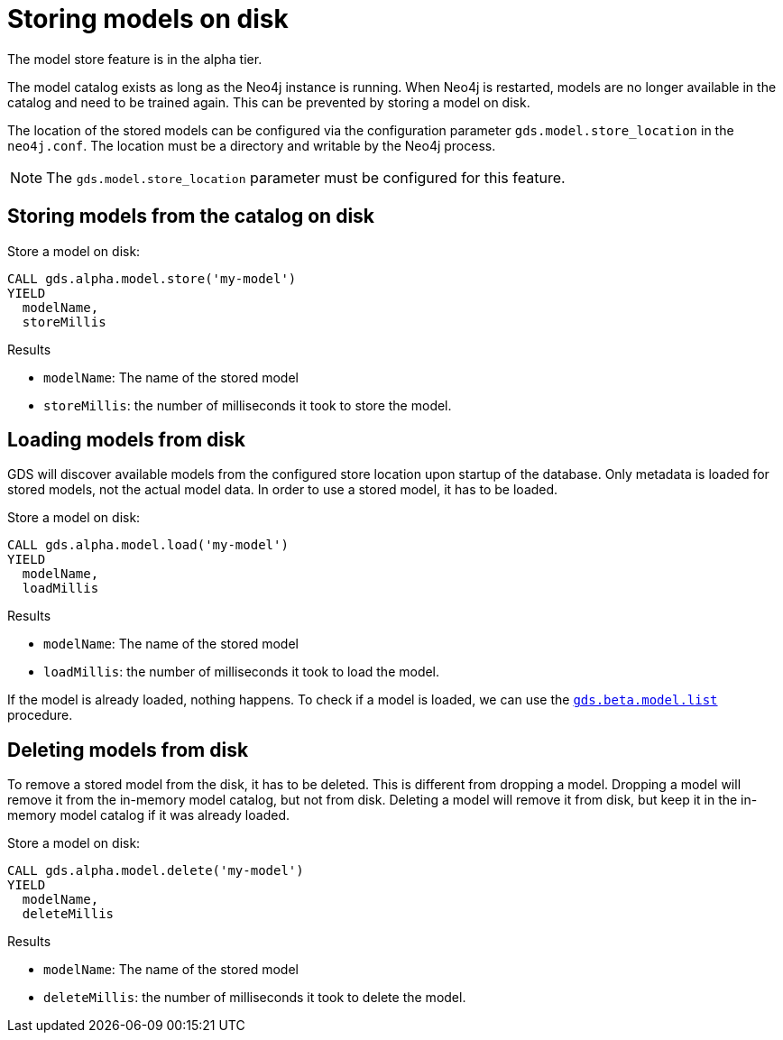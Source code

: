 [[model-catalog-store-ops]]
[.alpha]
= Storing models on disk

[.alpha-symbol]
[.tier-note]
The model store feature is in the alpha tier.

The model catalog exists as long as the Neo4j instance is running.
When Neo4j is restarted, models are no longer available in the catalog and need to be trained again.
This can be prevented by storing a model on disk.

The location of the stored models can be configured via the configuration parameter `gds.model.store_location` in the `neo4j.conf`.
The location must be a directory and writable by the Neo4j process.


[NOTE]
====
The `gds.model.store_location` parameter must be configured for this feature.
====

[[catalog-model-store]]
== Storing models from the catalog on disk

.Store a model on disk:
[source,cypher]
----
CALL gds.alpha.model.store('my-model')
YIELD
  modelName,
  storeMillis
----

.Results
* `modelName`: The name of the stored model
* `storeMillis`: the number of milliseconds it took to store the model.


[[catalog-model-load]]
== Loading models from disk

GDS will discover available models from the configured store location upon startup of the database.
Only metadata is loaded for stored models, not the actual model data.
In order to use a stored model, it has to be loaded.

.Store a model on disk:
[source,cypher]
----
CALL gds.alpha.model.load('my-model')
YIELD
  modelName,
  loadMillis
----

.Results
* `modelName`: The name of the stored model
* `loadMillis`: the number of milliseconds it took to load the model.

If the model is already loaded, nothing happens.
To check if a model is loaded, we can use the <<catalog-model-list,`gds.beta.model.list`>> procedure.

[[catalog-model-delete]]
== Deleting models from disk

To remove a stored model from the disk, it has to be deleted.
This is different from dropping a model.
Dropping a model will remove it from the in-memory model catalog, but not from disk.
Deleting a model will remove it from disk, but keep it in the in-memory model catalog if it was already loaded.

.Store a model on disk:
[source,cypher]
----
CALL gds.alpha.model.delete('my-model')
YIELD
  modelName,
  deleteMillis
----

.Results
* `modelName`: The name of the stored model
* `deleteMillis`: the number of milliseconds it took to delete the model.
